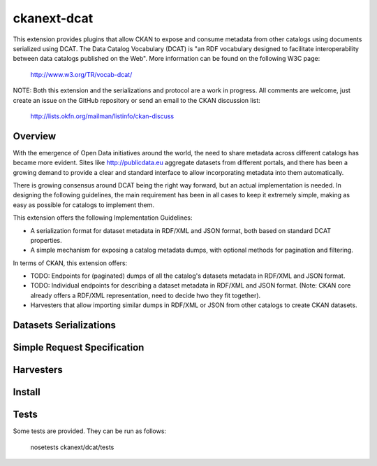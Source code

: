 ============
ckanext-dcat
============

This extension provides plugins that allow CKAN to expose and consume metadata
from other catalogs using documents serialized using DCAT. The Data Catalog
Vocabulary (DCAT) is "an RDF vocabulary designed to facilitate interoperability
between data catalogs published on the Web". More information can be found on
the following W3C page:

    http://www.w3.org/TR/vocab-dcat/


NOTE: Both this extension and the serializations and protocol are a work in
progress. All comments are welcome, just create an issue on the GitHub
repository or send an email to the CKAN discussion list:

    http://lists.okfn.org/mailman/listinfo/ckan-discuss


Overview
========

With the emergence of Open Data initiatives around the world, the need to share
metadata across different catalogs has became more evident. Sites like
http://publicdata.eu aggregate datasets from different portals, and there has
been a growing demand to provide a clear and standard interface to allow
incorporating metadata into them automatically.

There is growing consensus around DCAT being the right way forward, but an
actual implementation is needed. In designing the following guidelines, the
main requirement has been in all cases to keep it extremely simple, making as
easy as possible for catalogs to implement them. 

This extension offers the following Implementation Guidelines:

* A serialization format for dataset metadata in RDF/XML and JSON format, both
  based on standard DCAT properties.

* A simple mechanism for exposing a catalog metadata dumps, with optional
  methods for pagination and filtering.


In terms of CKAN, this extension offers:

* TODO: Endpoints for (paginated) dumps of all the catalog's datasets metadata
  in RDF/XML and JSON format.

* TODO: Individual endpoints for describing a dataset metadata in RDF/XML and
  JSON format. (Note: CKAN core already offers a RDF/XML representation, need
  to decide hwo they fit together).

* Harvesters that allow importing similar dumps in RDF/XML or JSON from other
  catalogs to create CKAN datasets.



Datasets Serializations
=======================


Simple Request Specification
============================


Harvesters
==========


Install
=======


Tests
=====

Some tests are provided. They can be run as follows:

    nosetests ckanext/dcat/tests


